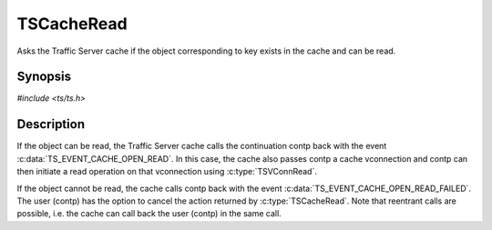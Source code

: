 .. Licensed to the Apache Software Foundation (ASF) under one or more
   contributor license agreements.  See the NOTICE file distributed
   with this work for additional information regarding copyright
   ownership.  The ASF licenses this file to you under the Apache
   License, Version 2.0 (the "License"); you may not use this file
   except in compliance with the License.  You may obtain a copy of
   the License at

      http://www.apache.org/licenses/LICENSE-2.0

   Unless required by applicable law or agreed to in writing, software
   distributed under the License is distributed on an "AS IS" BASIS,
   WITHOUT WARRANTIES OR CONDITIONS OF ANY KIND, either express or
   implied.  See the License for the specific language governing
   permissions and limitations under the License.


TSCacheRead
===========

Asks the Traffic Server cache if the object corresponding to key
exists in the cache and can be read.


Synopsis
--------

`#include <ts/ts.h>`

.. c:function:: TSAction TSCacheRead(TSCont contp, TSCacheKey key)


Description
-----------

If the object can be read, the Traffic Server cache calls the
continuation contp back with the event
:c:data:`TS_EVENT_CACHE_OPEN_READ`.  In this case, the cache also
passes contp a cache vconnection and contp can then initiate a read
operation on that vconnection using :c:type:`TSVConnRead`.

If the object cannot be read, the cache calls contp back with the
event :c:data:`TS_EVENT_CACHE_OPEN_READ_FAILED`.  The user (contp) has
the option to cancel the action returned by :c:type:`TSCacheRead`.
Note that reentrant calls are possible, i.e. the cache can call back
the user (contp) in the same call.

